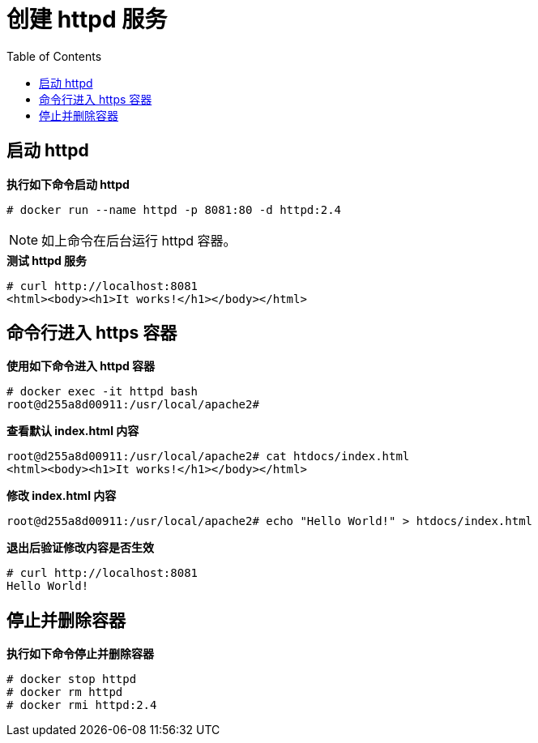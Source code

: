= 创建 httpd 服务
:toc: manual

== 启动 httpd

[source,text]
.*执行如下命令启动 httpd*
----
# docker run --name httpd -p 8081:80 -d httpd:2.4
----

NOTE: 如上命令在后台运行 httpd 容器。

[source,text]
.*测试 httpd 服务*
----
# curl http://localhost:8081
<html><body><h1>It works!</h1></body></html>
----

== 命令行进入 https 容器

[source,text]
.*使用如下命令进入 httpd 容器*
----
# docker exec -it httpd bash
root@d255a8d00911:/usr/local/apache2#
----

[source,text]
.*查看默认 index.html 内容*
----
root@d255a8d00911:/usr/local/apache2# cat htdocs/index.html 
<html><body><h1>It works!</h1></body></html>
----

[source,text]
.*修改 index.html 内容*
----
root@d255a8d00911:/usr/local/apache2# echo "Hello World!" > htdocs/index.html
----

[source,text]
.*退出后验证修改内容是否生效*
----
# curl http://localhost:8081
Hello World!
----

== 停止并删除容器

[source,text]
.*执行如下命令停止并删除容器*
----
# docker stop httpd
# docker rm httpd
# docker rmi httpd:2.4
----

